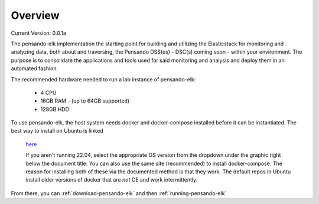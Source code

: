 .. _over_view:

**********************
Overview
**********************

Current Version:  0.0.1a


The pensando-elk implementation the starting point for building and utilizing the Elasticstack for monitoring and analyzing
data, both about and traversing, the Pensando DSS(es) - DSC(s) coming soon - within your environment.  The purpose is to consolidate the
applications and tools used for said monitoring and analysis and deploy them in an automated fashion.


.. seealso:: For more information on each of the components in Pensando-ELK, visit the :ref:`components`

The recommended hardware needed to run a lab instance of pensando-elk:

    + 4 CPU
    + 16GB RAM - (up to 64GB supported)
    + 128GB HDD


To use pensando-elk, the host system needs docker and docker-compose installed before it can be instantiated.
The best way to install on Ubuntu is linked
  `here <https://www.digitalocean.com/community/tutorials/how-to-install-and-use-docker-on-ubuntu-22-04/>`_

  If you aren't running 22.04, select the appropriate OS version from the dropdown under the graphic right below the document title.  You can also use the same site (recommended) to install docker-compose.  The reason for installing both of these via the documented method is that they work.  The default repos in Ubuntu install older versions of docker that are *not* CE and work intermittently.

From there, you can :ref:`download-pensando-elk` and then :ref:`running-pensando-elk`
